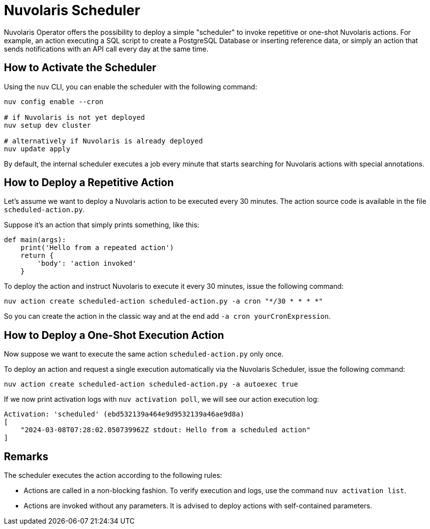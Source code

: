 = Nuvolaris Scheduler

Nuvolaris Operator offers the possibility to deploy a simple "scheduler" to invoke repetitive or one-shot Nuvolaris actions. For example, an action executing a SQL script to create a PostgreSQL Database or inserting reference data, or simply an action that sends notifications with an API call every day at the same time.

== How to Activate the Scheduler

Using the `nuv` CLI, you can enable the scheduler with the following command:

[source,bash]
----
nuv config enable --cron

# if Nuvolaris is not yet deployed
nuv setup dev cluster

# alternatively if Nuvolaris is already deployed
nuv update apply
----

By default, the internal scheduler executes a job every minute that starts searching for Nuvolaris actions with special annotations.

== How to Deploy a Repetitive Action

Let's assume we want to deploy a Nuvolaris action to be executed every 30 minutes. The action source code is available in the file `scheduled-action.py`.

Suppose it's an action that simply prints something, like this:

[source,python]
----
def main(args): 
    print('Hello from a repeated action')
    return {
        'body': 'action invoked'
    }
----

To deploy the action and instruct Nuvolaris to execute it every 30 minutes, issue the following command:

[source,bash]
----
nuv action create scheduled-action scheduled-action.py -a cron "*/30 * * * *"
----

So you can create the action in the classic way and at the end add `-a cron yourCronExpression`.

== How to Deploy a One-Shot Execution Action

Now suppose we want to execute the same action `scheduled-action.py` only once.

To deploy an action and request a single execution automatically via the Nuvolaris Scheduler, issue the following command:

[source,bash]
----
nuv action create scheduled-action scheduled-action.py -a autoexec true
----

If we now print activation logs with `nuv activation poll`, we will see our action execution log:

[source]
----
Activation: 'scheduled' (ebd532139a464e9d9532139a46ae9d8a)
[
    "2024-03-08T07:28:02.050739962Z stdout: Hello from a scheduled action"
]
----

== Remarks

The scheduler executes the action according to the following rules:

- Actions are called in a non-blocking fashion. To verify execution and logs, use the command `nuv activation list`.
- Actions are invoked without any parameters. It is advised to deploy actions with self-contained parameters.

